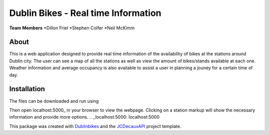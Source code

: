 ===========
Dublin Bikes - Real time Information
===========
**Team Members**
*Dillon Friel
*Stephen Colfer
*Neil McKimm

About
--------

This is a web application designed to provide real time information of the availability of bikes at the stations
around Dublin city. The user can see a map of all the stations as well as view the amount of bikes/stands available
at each one. Weather information and average occupancy is also available to assist a user in planning a jouney for
a certain time of day. 

Installation
-------
The files can be downloaded and run using

.. code-block:: console
	$ git clone https://github.com/dillonfr/dublinbikes.git

	$ cd dublinbikes/dublinbikes

	$ python run.py
	
Then open localhost:5000_ in your browser to view the webpage. Clicking on a station markup will show the
necessary information and provide more options.
.. _localhost:5000: localhost:5000

This package was created with Dublinbikes_ and the JCDecauxAPI_ project template.

.. _Dublinbikes: http://www.dublinbikes.ie
.. _JCDecauxAPI: https://developer.jcdecaux.com/#/home
